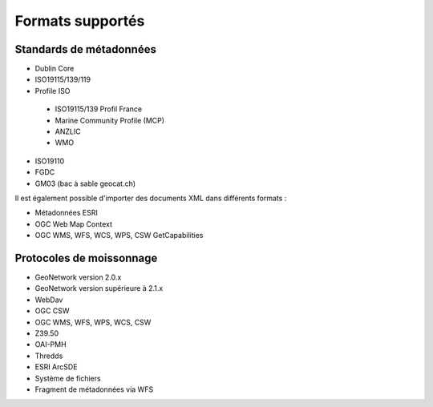 .. _supported_format:

Formats supportés
=================

Standards de métadonnées
------------------------

- Dublin Core

- ISO19115/139/119

- Profile ISO

 - ISO19115/139 Profil France
 
 - Marine Community Profile (MCP)
 
 - ANZLIC
 
 - WMO

- ISO19110

- FGDC

- GM03 (bac à sable geocat.ch)



Il est également possible d'importer des documents XML dans différents formats :

- Métadonnées ESRI 

- OGC Web Map Context

- OGC WMS, WFS, WCS, WPS, CSW GetCapabilities



Protocoles de moissonnage
-------------------------


- GeoNetwork version 2.0.x

- GeoNetwork version supérieure à 2.1.x
 
- WebDav

- OGC CSW

- OGC WMS, WFS, WPS, WCS, CSW

- Z39.50

- OAI-PMH

- Thredds

- ESRI ArcSDE

- Système de fichiers

- Fragment de métadonnées via WFS
